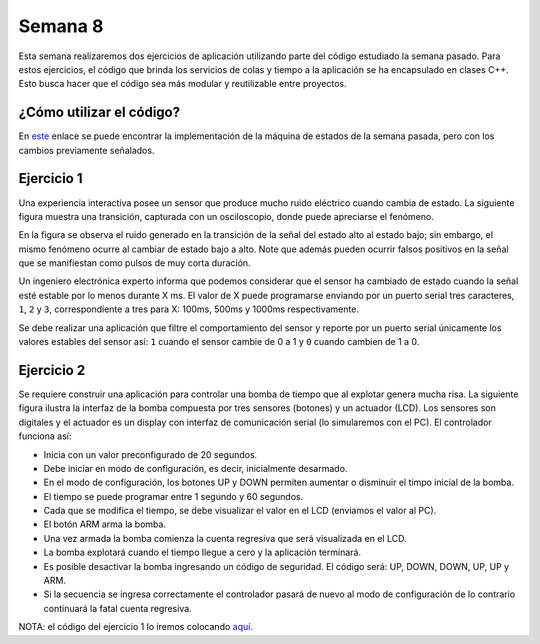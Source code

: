 Semana 8
===========
Esta semana realizaremos dos ejercicios de aplicación utilizando parte del código estudiado la semana pasado. Para estos
ejercicios, el código que brinda los servicios de colas y tiempo a la aplicación se ha encapsulado en clases C++. Esto busca 
hacer que el código sea más modular y reutilizable entre proyectos.


¿Cómo utilizar el código?
--------------------------
En `este <https://drive.google.com/open?id=1RNlMkv_AYJ41Ggb2Vbj72aAIBGnUAhvF>`__ enlace 
se puede encontrar la implementación de la máquina de estados de la semana pasada, pero 
con los cambios previamente señalados.

Ejercicio 1
------------
Una experiencia interactiva posee un sensor que produce mucho ruido eléctrico cuando cambia de estado. La siguiente figura muestra
una transición, capturada con un osciloscopio, donde puede apreciarse el fenómeno.

.. image:: ../_static/bounce.jpg

En la figura se observa el ruido generado en la transición de la señal del estado alto al estado bajo; sin embargo, el mismo 
fenómeno ocurre al cambiar de estado bajo a alto. Note que además pueden ocurrir falsos positivos en la señal que se manifiestan 
como pulsos de muy corta duración.

Un ingeniero electrónica experto informa que podemos considerar que el sensor ha cambiado de estado cuando la señal esté estable
por lo menos durante X ms. El valor de X puede programarse enviando por un puerto serial tres caracteres, ``1``, ``2`` y ``3``, 
correspondiente a tres para X: 100ms, 500ms y 1000ms respectivamente. 

Se debe realizar una aplicación que filtre el comportamiento del sensor y reporte por un puerto serial únicamente los valores 
estables del sensor así: ``1`` cuando el sensor cambie de 0 a 1 y ``0`` cuando cambien de 1 a 0.

Ejercicio 2
------------
Se requiere construir una aplicación para controlar una bomba de tiempo que al explotar genera mucha risa. La siguiente figura 
ilustra la interfaz de la bomba compuesta por tres sensores (botones) y un actuador (LCD). Los sensores son digitales y el 
actuador es un display con interfaz de comunicación serial (lo simularemos con el PC). El controlador funciona así: 

.. image:: ../_static/bomb.png

* Inicia con un valor preconfigurado de 20 segundos.
* Debe iniciar en modo de configuración, es decir, inicialmente desarmado.
* En el modo de configuración, los botones UP y DOWN permiten aumentar o disminuir el timpo inicial de la bomba.
* El tiempo se puede programar entre 1 segundo y 60 segundos.
* Cada que se modifica el tiempo, se debe visualizar el valor en el LCD (enviamos el valor al PC).
* El botón ARM arma la bomba.
* Una vez armada la bomba comienza la cuenta regresiva que será visualizada en el LCD.
* La bomba explotará cuando el tiempo llegue a cero y la aplicación terminará.
* Es posible desactivar la bomba ingresando un código de seguridad. El código será: UP, DOWN, DOWN, UP, UP y ARM.
* Si la secuencia se ingresa correctamente el controlador pasará de nuevo al modo de configuración de lo contrario continuará
  la fatal cuenta regresiva.

NOTA: el código del ejercicio 1 lo iremos colocando 
`aquí <https://drive.google.com/open?id=1SadUq9lhGqGKTBEKJd1Gm9a81YqlYRVb>`__.


